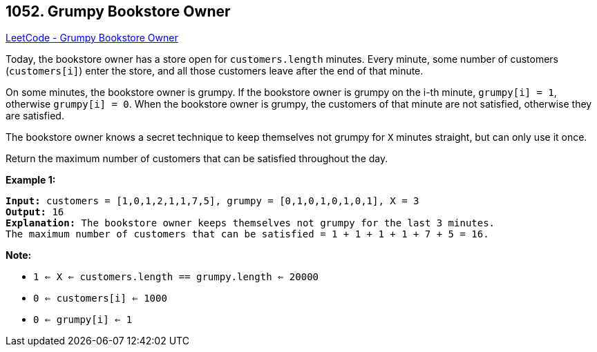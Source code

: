 == 1052. Grumpy Bookstore Owner

https://leetcode.com/problems/grumpy-bookstore-owner/[LeetCode - Grumpy Bookstore Owner]

Today, the bookstore owner has a store open for `customers.length` minutes.  Every minute, some number of customers (`customers[i]`) enter the store, and all those customers leave after the end of that minute.

On some minutes, the bookstore owner is grumpy.  If the bookstore owner is grumpy on the i-th minute, `grumpy[i] = 1`, otherwise `grumpy[i] = 0`.  When the bookstore owner is grumpy, the customers of that minute are not satisfied, otherwise they are satisfied.

The bookstore owner knows a secret technique to keep themselves not grumpy for `X` minutes straight, but can only use it once.

Return the maximum number of customers that can be satisfied throughout the day.

 

*Example 1:*

[subs="verbatim,quotes,macros"]
----
*Input:* customers = [1,0,1,2,1,1,7,5], grumpy = [0,1,0,1,0,1,0,1], X = 3
*Output:* 16
*Explanation:* The bookstore owner keeps themselves not grumpy for the last 3 minutes. 
The maximum number of customers that can be satisfied = 1 + 1 + 1 + 1 + 7 + 5 = 16.
----

 

*Note:*


* `1 <= X <= customers.length == grumpy.length <= 20000`
* `0 <= customers[i] <= 1000`
* `0 <= grumpy[i] <= 1`

